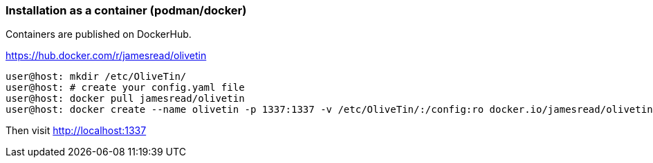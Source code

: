 === Installation as a container (podman/docker)

Containers are published on DockerHub.

https://hub.docker.com/r/jamesread/olivetin 

....
user@host: mkdir /etc/OliveTin/
user@host: # create your config.yaml file
user@host: docker pull jamesread/olivetin
user@host: docker create --name olivetin -p 1337:1337 -v /etc/OliveTin/:/config:ro docker.io/jamesread/olivetin
....

Then visit http://localhost:1337
